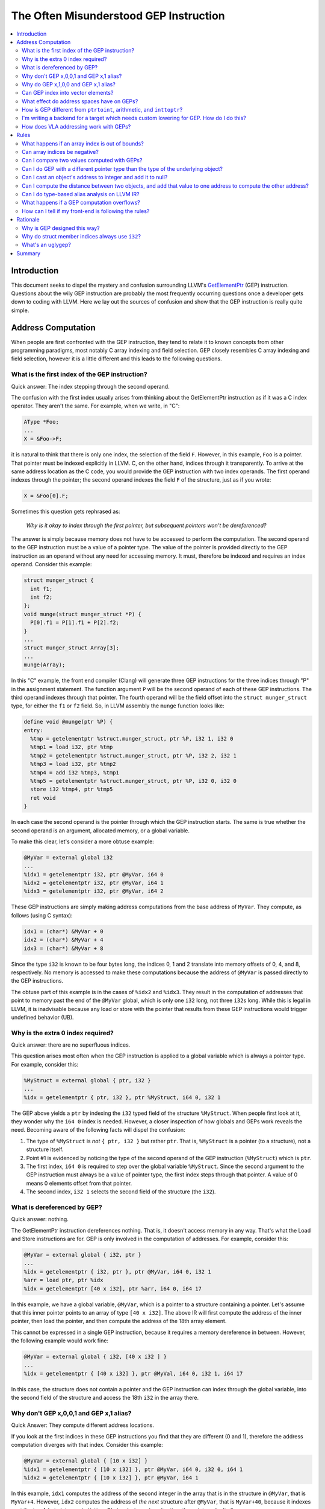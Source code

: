 =======================================
The Often Misunderstood GEP Instruction
=======================================

.. contents::
   :local:

Introduction
============

This document seeks to dispel the mystery and confusion surrounding LLVM's
`GetElementPtr <LangRef.html#getelementptr-instruction>`_ (GEP) instruction.
Questions about the wily GEP instruction are probably the most frequently
occurring questions once a developer gets down to coding with LLVM. Here we lay
out the sources of confusion and show that the GEP instruction is really quite
simple.

Address Computation
===================

When people are first confronted with the GEP instruction, they tend to relate
it to known concepts from other programming paradigms, most notably C array
indexing and field selection. GEP closely resembles C array indexing and field
selection, however it is a little different and this leads to the following
questions.

What is the first index of the GEP instruction?
-----------------------------------------------

Quick answer: The index stepping through the second operand.

The confusion with the first index usually arises from thinking about the
GetElementPtr instruction as if it was a C index operator. They aren't the
same. For example, when we write, in "C":

.. code-block:: c++

  AType *Foo;
  ...
  X = &Foo->F;

it is natural to think that there is only one index, the selection of the field
``F``.  However, in this example, ``Foo`` is a pointer. That pointer
must be indexed explicitly in LLVM. C, on the other hand, indices through it
transparently.  To arrive at the same address location as the C code, you would
provide the GEP instruction with two index operands. The first operand indexes
through the pointer; the second operand indexes the field ``F`` of the
structure, just as if you wrote:

.. code-block:: c++

  X = &Foo[0].F;

Sometimes this question gets rephrased as:

.. _GEP index through first pointer:

  *Why is it okay to index through the first pointer, but subsequent pointers
  won't be dereferenced?*

The answer is simply because memory does not have to be accessed to perform the
computation. The second operand to the GEP instruction must be a value of a
pointer type. The value of the pointer is provided directly to the GEP
instruction as an operand without any need for accessing memory. It must,
therefore be indexed and requires an index operand. Consider this example:

.. code-block:: c++

  struct munger_struct {
    int f1;
    int f2;
  };
  void munge(struct munger_struct *P) {
    P[0].f1 = P[1].f1 + P[2].f2;
  }
  ...
  struct munger_struct Array[3];
  ...
  munge(Array);

In this "C" example, the front end compiler (Clang) will generate three GEP
instructions for the three indices through "P" in the assignment statement.  The
function argument ``P`` will be the second operand of each of these GEP
instructions.  The third operand indexes through that pointer.  The fourth
operand will be the field offset into the ``struct munger_struct`` type, for
either the ``f1`` or ``f2`` field. So, in LLVM assembly the ``munge`` function
looks like:

.. code-block:: llvm

  define void @munge(ptr %P) {
  entry:
    %tmp = getelementptr %struct.munger_struct, ptr %P, i32 1, i32 0
    %tmp1 = load i32, ptr %tmp
    %tmp2 = getelementptr %struct.munger_struct, ptr %P, i32 2, i32 1
    %tmp3 = load i32, ptr %tmp2
    %tmp4 = add i32 %tmp3, %tmp1
    %tmp5 = getelementptr %struct.munger_struct, ptr %P, i32 0, i32 0
    store i32 %tmp4, ptr %tmp5
    ret void
  }

In each case the second operand is the pointer through which the GEP instruction
starts. The same is true whether the second operand is an argument, allocated
memory, or a global variable.

To make this clear, let's consider a more obtuse example:

.. code-block:: text

  @MyVar = external global i32
  ...
  %idx1 = getelementptr i32, ptr @MyVar, i64 0
  %idx2 = getelementptr i32, ptr @MyVar, i64 1
  %idx3 = getelementptr i32, ptr @MyVar, i64 2

These GEP instructions are simply making address computations from the base
address of ``MyVar``.  They compute, as follows (using C syntax):

.. code-block:: c++

  idx1 = (char*) &MyVar + 0
  idx2 = (char*) &MyVar + 4
  idx3 = (char*) &MyVar + 8

Since the type ``i32`` is known to be four bytes long, the indices 0, 1 and 2
translate into memory offsets of 0, 4, and 8, respectively. No memory is
accessed to make these computations because the address of ``@MyVar`` is passed
directly to the GEP instructions.

The obtuse part of this example is in the cases of ``%idx2`` and ``%idx3``. They
result in the computation of addresses that point to memory past the end of the
``@MyVar`` global, which is only one ``i32`` long, not three ``i32``\s long.
While this is legal in LLVM, it is inadvisable because any load or store with
the pointer that results from these GEP instructions would trigger undefined
behavior (UB).

Why is the extra 0 index required?
----------------------------------

Quick answer: there are no superfluous indices.

This question arises most often when the GEP instruction is applied to a global
variable which is always a pointer type. For example, consider this:

.. code-block:: text

  %MyStruct = external global { ptr, i32 }
  ...
  %idx = getelementptr { ptr, i32 }, ptr %MyStruct, i64 0, i32 1

The GEP above yields a ``ptr`` by indexing the ``i32`` typed field of the
structure ``%MyStruct``. When people first look at it, they wonder why the ``i64
0`` index is needed. However, a closer inspection of how globals and GEPs work
reveals the need. Becoming aware of the following facts will dispel the
confusion:

#. The type of ``%MyStruct`` is *not* ``{ ptr, i32 }`` but rather ``ptr``.
   That is, ``%MyStruct`` is a pointer (to a structure), not a structure itself.

#. Point #1 is evidenced by noticing the type of the second operand of the GEP
   instruction (``%MyStruct``) which is ``ptr``.

#. The first index, ``i64 0`` is required to step over the global variable
   ``%MyStruct``.  Since the second argument to the GEP instruction must always
   be a value of pointer type, the first index steps through that pointer. A
   value of 0 means 0 elements offset from that pointer.

#. The second index, ``i32 1`` selects the second field of the structure (the
   ``i32``).

What is dereferenced by GEP?
----------------------------

Quick answer: nothing.

The GetElementPtr instruction dereferences nothing. That is, it doesn't access
memory in any way. That's what the Load and Store instructions are for.  GEP is
only involved in the computation of addresses. For example, consider this:

.. code-block:: text

  @MyVar = external global { i32, ptr }
  ...
  %idx = getelementptr { i32, ptr }, ptr @MyVar, i64 0, i32 1
  %arr = load ptr, ptr %idx
  %idx = getelementptr [40 x i32], ptr %arr, i64 0, i64 17

In this example, we have a global variable, ``@MyVar``, which is a pointer to
a structure containing a pointer. Let's assume that this inner pointer points
to an array of type ``[40 x i32]``. The above IR will first compute the address
of the inner pointer, then load the pointer, and then compute the address of
the 18th array element.

This cannot be expressed in a single GEP instruction, because it requires
a memory dereference in between. However, the following example would work
fine:

.. code-block:: text

  @MyVar = external global { i32, [40 x i32 ] }
  ...
  %idx = getelementptr { [40 x i32] }, ptr @MyVal, i64 0, i32 1, i64 17

In this case, the structure does not contain a pointer and the GEP instruction
can index through the global variable, into the second field of the structure
and access the 18th ``i32`` in the array there.

Why don't GEP x,0,0,1 and GEP x,1 alias?
----------------------------------------

Quick Answer: They compute different address locations.

If you look at the first indices in these GEP instructions you find that they
are different (0 and 1), therefore the address computation diverges with that
index. Consider this example:

.. code-block:: llvm

  @MyVar = external global { [10 x i32] }
  %idx1 = getelementptr { [10 x i32] }, ptr @MyVar, i64 0, i32 0, i64 1
  %idx2 = getelementptr { [10 x i32] }, ptr @MyVar, i64 1

In this example, ``idx1`` computes the address of the second integer in the
array that is in the structure in ``@MyVar``, that is ``MyVar+4``.  However,
``idx2`` computes the address of *the next* structure after ``@MyVar``, that is
``MyVar+40``, because it indexes past the ten 4-byte integers in ``MyVar``.
Obviously, in such a situation, the pointers don't alias.

Why do GEP x,1,0,0 and GEP x,1 alias?
-------------------------------------

Quick Answer: They compute the same address location.

These two GEP instructions will compute the same address because indexing
through the 0th element does not change the address. Consider this example:

.. code-block:: llvm

  @MyVar = global { [10 x i32] }
  %idx1 = getelementptr { [10 x i32] }, ptr @MyVar, i64 1, i32 0, i64 0
  %idx2 = getelementptr { [10 x i32] }, ptr @MyVar, i64 1

In this example, the value of ``%idx1`` is ``MyVar+40``, and the value of
``%idx2`` is also ``MyVar+40``.

Can GEP index into vector elements?
-----------------------------------

This hasn't always been forcefully disallowed, though it's not recommended.  It
leads to awkward special cases in the optimizers, and fundamental inconsistency
in the IR. In the future, it will probably be outright disallowed.

What effect do address spaces have on GEPs?
-------------------------------------------

None, except that the address space qualifier on the second operand pointer type
always matches the address space qualifier on the result type.

How is GEP different from ``ptrtoint``, arithmetic, and ``inttoptr``?
---------------------------------------------------------------------

It's very similar; there are only subtle differences.

With ptrtoint, you have to pick an integer type. One approach is to pick i64;
this is safe on everything LLVM supports (LLVM internally assumes pointers are
never wider than 64 bits in many places), and the optimizer will actually narrow
the i64 arithmetic down to the actual pointer size on targets which don't
support 64-bit arithmetic in most cases. However, there are some cases where it
doesn't do this. With GEP you can avoid this problem.

Also, GEP carries additional pointer aliasing rules. It's invalid to take a GEP
from one object, address into a different separately allocated object, and
dereference it. IR producers (front-ends) must follow this rule, and consumers
(optimizers, specifically alias analysis) benefit from being able to rely on
it. See the `Rules`_ section for more information.

And, GEP is more concise in common cases.

However, for the underlying integer computation implied, there is no
difference.


I'm writing a backend for a target which needs custom lowering for GEP. How do I do this?
-----------------------------------------------------------------------------------------

You don't. The integer computation implied by a GEP is target-independent.
Typically what you'll need to do is make your backend pattern-match expressions
trees involving ADD, MUL, etc., which are what GEP is lowered into. This has the
advantage of letting your code work correctly in more cases.

GEP does use target-dependent parameters for the size and layout of data types,
which targets can customize.

If you require support for addressing units which are not 8 bits, you'll need to
fix a lot of code in the backend, with GEP lowering being only a small piece of
the overall picture.

How does VLA addressing work with GEPs?
---------------------------------------

GEPs don't natively support VLAs. LLVM's type system is entirely static, and GEP
address computations are guided by an LLVM type.

VLA indices can be implemented as linearized indices. For example, an expression
like ``X[a][b][c]``, must be effectively lowered into a form like
``X[a*m+b*n+c]``, so that it appears to the GEP as a single-dimensional array
reference.

This means if you want to write an analysis which understands array indices and
you want to support VLAs, your code will have to be prepared to reverse-engineer
the linearization. One way to solve this problem is to use the ScalarEvolution
library, which always presents VLA and non-VLA indexing in the same manner.

.. _Rules:

Rules
=====

What happens if an array index is out of bounds?
------------------------------------------------

There are two senses in which an array index can be out of bounds.

First, there's the array type which comes from the (static) type of the first
operand to the GEP. Indices greater than the number of elements in the
corresponding static array type are valid. There is no problem with out of
bounds indices in this sense. Indexing into an array only depends on the size of
the array element, not the number of elements.

A common example of how this is used is arrays where the size is not known.
It's common to use array types with zero length to represent these. The fact
that the static type says there are zero elements is irrelevant; it's perfectly
valid to compute arbitrary element indices, as the computation only depends on
the size of the array element, not the number of elements. Note that zero-sized
arrays are not a special case here.

This sense is unconnected with ``inbounds`` keyword. The ``inbounds`` keyword is
designed to describe low-level pointer arithmetic overflow conditions, rather
than high-level array indexing rules.

Analysis passes which wish to understand array indexing should not assume that
the static array type bounds are respected.

The second sense of being out of bounds is computing an address that's beyond
the actual underlying allocated object.

With the ``inbounds`` keyword, the result value of the GEP is ``poison`` if the
address is outside the actual underlying allocated object and not the address
one-past-the-end.

Without the ``inbounds`` keyword, there are no restrictions on computing
out-of-bounds addresses. Obviously, performing a load or a store requires an
address of allocated and sufficiently aligned memory. But the GEP itself is only
concerned with computing addresses.

Can array indices be negative?
------------------------------

Yes. This is basically a special case of array indices being out of bounds.

Can I compare two values computed with GEPs?
--------------------------------------------

Yes. If both addresses are within the same allocated object, or
one-past-the-end, you'll get the comparison result you expect. If either is
outside of it, integer arithmetic wrapping may occur, so the comparison may not
be meaningful.

Can I do GEP with a different pointer type than the type of the underlying object?
----------------------------------------------------------------------------------

Yes. There are no restrictions on bitcasting a pointer value to an arbitrary
pointer type. The types in a GEP serve only to define the parameters for the
underlying integer computation. They need not correspond with the actual type of
the underlying object.

Furthermore, loads and stores don't have to use the same types as the type of
the underlying object. Types in this context serve only to specify memory size
and alignment. Beyond that there are merely a hint to the optimizer indicating
how the value will likely be used.

Can I cast an object's address to integer and add it to null?
-------------------------------------------------------------

You can compute an address that way, but if you use GEP to do the add, you can't
use that pointer to actually access the object, unless the object is managed
outside of LLVM.

The underlying integer computation is sufficiently defined; null has a defined
value --- zero --- and you can add whatever value you want to it.

However, it's invalid to access (load from or store to) an LLVM-aware object
with such a pointer. This includes ``GlobalVariables``, ``Allocas``, and objects
pointed to by noalias pointers.

If you really need this functionality, you can do the arithmetic with explicit
integer instructions, and use inttoptr to convert the result to an address. Most
of GEP's special aliasing rules do not apply to pointers computed from ptrtoint,
arithmetic, and inttoptr sequences.

Can I compute the distance between two objects, and add that value to one address to compute the other address?
---------------------------------------------------------------------------------------------------------------

As with arithmetic on null, you can use GEP to compute an address that way, but
you can't use that pointer to actually access the object if you do, unless the
object is managed outside of LLVM.

Also as above, ptrtoint and inttoptr provide an alternative way to do this which
do not have this restriction.

Can I do type-based alias analysis on LLVM IR?
----------------------------------------------

You can't do type-based alias analysis using LLVM's built-in type system,
because LLVM has no restrictions on mixing types in addressing, loads or stores.

LLVM's type-based alias analysis pass uses metadata to describe a different type
system (such as the C type system), and performs type-based aliasing on top of
that.  Further details are in the
`language reference <LangRef.html#tbaa-metadata>`_.

What happens if a GEP computation overflows?
--------------------------------------------

If the GEP lacks the ``inbounds`` keyword, the value is the result from
evaluating the implied two's complement integer computation. However, since
there's no guarantee of where an object will be allocated in the address space,
such values have limited meaning.

If the GEP has the ``inbounds`` keyword, the result value is ``poison``
if the GEP overflows (i.e. wraps around the end of the address space).

As such, there are some ramifications of this for inbounds GEPs: scales implied
by array/vector/pointer indices are always known to be "nsw" since they are
signed values that are scaled by the element size.  These values are also
allowed to be negative (e.g. "``gep i32, ptr %P, i32 -1``") but the pointer
itself is logically treated as an unsigned value.  This means that GEPs have an
asymmetric relation between the pointer base (which is treated as unsigned) and
the offset applied to it (which is treated as signed). The result of the
additions within the offset calculation cannot have signed overflow, but when
applied to the base pointer, there can be signed overflow.

How can I tell if my front-end is following the rules?
------------------------------------------------------

There is currently no checker for the getelementptr rules. Currently, the only
way to do this is to manually check each place in your front-end where
GetElementPtr operators are created.

It's not possible to write a checker which could find all rule violations
statically. It would be possible to write a checker which works by instrumenting
the code with dynamic checks though. Alternatively, it would be possible to
write a static checker which catches a subset of possible problems. However, no
such checker exists today.

Rationale
=========

Why is GEP designed this way?
-----------------------------

The design of GEP has the following goals, in rough unofficial order of
priority:

* Support C, C-like languages, and languages which can be conceptually lowered
  into C (this covers a lot).

* Support optimizations such as those that are common in C compilers. In
  particular, GEP is a cornerstone of LLVM's `pointer aliasing
  model <LangRef.html#pointeraliasing>`_.

* Provide a consistent method for computing addresses so that address
  computations don't need to be a part of load and store instructions in the IR.

* Support non-C-like languages, to the extent that it doesn't interfere with
  other goals.

* Minimize target-specific information in the IR.

Why do struct member indices always use ``i32``?
------------------------------------------------

The specific type i32 is probably just a historical artifact, however it's wide
enough for all practical purposes, so there's been no need to change it.  It
doesn't necessarily imply i32 address arithmetic; it's just an identifier which
identifies a field in a struct. Requiring that all struct indices be the same
reduces the range of possibilities for cases where two GEPs are effectively the
same but have distinct operand types.

What's an uglygep?
------------------

Some LLVM optimizers operate on GEPs by internally lowering them into more
primitive integer expressions, which allows them to be combined with other
integer expressions and/or split into multiple separate integer expressions. If
they've made non-trivial changes, translating back into LLVM IR can involve
reverse-engineering the structure of the addressing in order to fit it into the
static type of the original first operand. It isn't always possibly to fully
reconstruct this structure; sometimes the underlying addressing doesn't
correspond with the static type at all. In such cases the optimizer instead will
emit a GEP with the base pointer casted to a simple address-unit pointer, using
the name "uglygep". This isn't pretty, but it's just as valid, and it's
sufficient to preserve the pointer aliasing guarantees that GEP provides.

Summary
=======

In summary, here's some things to always remember about the GetElementPtr
instruction:


#. The GEP instruction never accesses memory, it only provides pointer
   computations.

#. The second operand to the GEP instruction is always a pointer and it must be
   indexed.

#. There are no superfluous indices for the GEP instruction.

#. Trailing zero indices are superfluous for pointer aliasing, but not for the
   types of the pointers.

#. Leading zero indices are not superfluous for pointer aliasing nor the types
   of the pointers.
